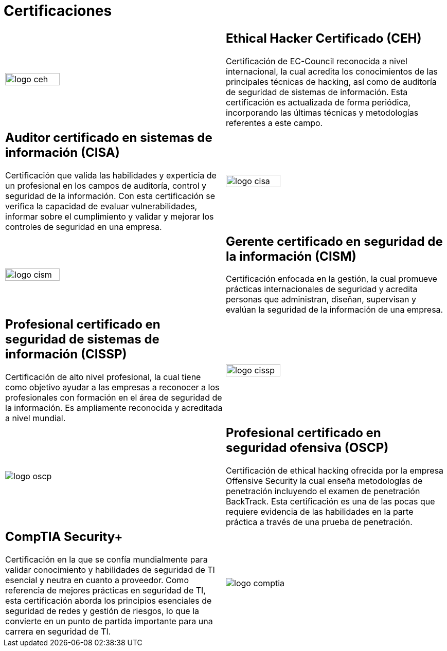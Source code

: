 :slug: servicios/certificaciones/
:category: servicios
:description: Nuestros servicios de Ethical Hacking y Pentesting buscan encontrar y reportar todas las vulnerabilidades de seguridad presentes en su aplicación. El objetivo de la siguiente página es presentar las certificaciones con las que cuenta nuestro equipo de profesionales.
:keywords: FLUID, Ethical Hacking, Equipo, Certificaciones, Seguridad, Información.
:translate: services/certifications/

= Certificaciones

[role="aliados tb-alt"]
[cols=2, frame="none"]
|====

^.^a|image:logo-ceh.png[logo ceh, width=50%]

a|== Ethical Hacker Certificado (CEH)

Certificación de +EC-Council+ reconocida a nivel internacional,
la cual acredita los conocimientos de las principales técnicas de hacking,
así como de auditoría de seguridad de sistemas de información.
Esta certificación es actualizada de forma periódica,
incorporando las últimas técnicas y metodologías referentes a este campo.

a|== Auditor certificado en sistemas de información (CISA)

Certificación que valida las habilidades y experticia de un profesional
en los campos de auditoría, control y seguridad de la información.
Con esta certificación se verifica la capacidad
de evaluar vulnerabilidades, informar sobre el cumplimiento
y validar y mejorar los controles de seguridad en una empresa.

^.^a|image:logo-cisa.png[logo cisa, width=50%]

^.^a|image:logo-cism.png[logo cism, width=50%]

a|== Gerente certificado en seguridad de la información (CISM)

Certificación enfocada en la gestión,
la cual promueve prácticas internacionales de seguridad
y acredita personas que administran, diseñan, supervisan
y evalúan la seguridad de la información de una empresa.

a|== Profesional certificado en seguridad de sistemas de información (CISSP)

Certificación de alto nivel profesional,
la cual tiene como objetivo ayudar a las empresas
a reconocer a los profesionales con formación
en el área de seguridad de la información.
Es ampliamente reconocida y acreditada a nivel mundial.

^.^a|image:logo-cissp.png[logo cissp, width=50%]

^.^a|image:logo-oscp.png[logo oscp]

a|== Profesional certificado en seguridad ofensiva (OSCP)

Certificación de +ethical hacking+ ofrecida por la empresa +Offensive Security+
la cual enseña metodologías de penetración
incluyendo el examen de penetración +BackTrack+.
Esta certificación es una de las pocas que requiere evidencia
de las habilidades en la parte práctica
a través de una prueba de penetración.

a|== CompTIA Security+

Certificación en la que se confía mundialmente
para validar conocimiento y habilidades de seguridad
de +TI+ esencial y neutra en cuanto a proveedor.
Como referencia de mejores prácticas en seguridad de +TI+,
esta certificación aborda los principios esenciales de seguridad de redes
y gestión de riesgos, lo que la convierte en un punto de partida importante
para una carrera en seguridad de +TI+.

^.^a|image:logo-comptia.png[logo comptia]

|====

